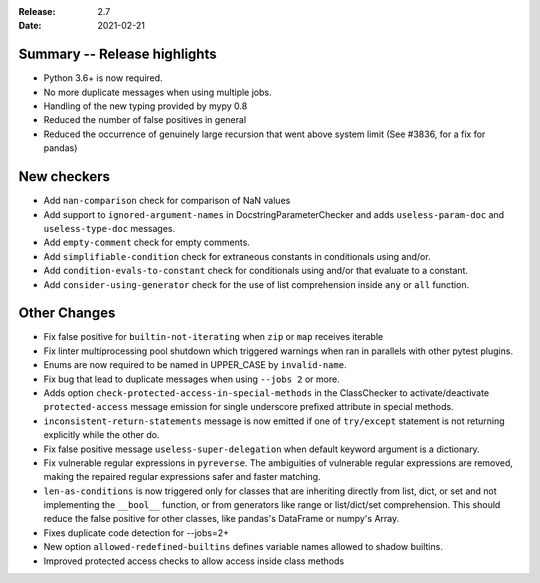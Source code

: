 :Release: 2.7
:Date: 2021-02-21

Summary -- Release highlights
=============================

* Python 3.6+ is now required.
* No more duplicate messages when using multiple jobs.
* Handling of the new typing provided by mypy 0.8
* Reduced the number of false positives in general
* Reduced the occurrence of genuinely large recursion that went above system limit (See #3836, for a fix for pandas)

New checkers
============

* Add ``nan-comparison`` check for comparison of NaN values

* Add support to ``ignored-argument-names`` in DocstringParameterChecker and
  adds ``useless-param-doc`` and ``useless-type-doc`` messages.

* Add ``empty-comment`` check for empty comments.

* Add ``simplifiable-condition`` check for extraneous constants in conditionals using and/or.

* Add ``condition-evals-to-constant`` check for conditionals using and/or that evaluate to a constant.

* Add ``consider-using-generator`` check for the use of list comprehension inside ``any`` or ``all`` function.

Other Changes
=============

* Fix false positive for ``builtin-not-iterating`` when ``zip`` or ``map`` receives iterable

* Fix linter multiprocessing pool shutdown which triggered warnings when ran in parallels with other pytest plugins.

* Enums are now required to be named in UPPER_CASE by ``invalid-name``.

* Fix bug that lead to duplicate messages when using ``--jobs 2`` or more.

* Adds option ``check-protected-access-in-special-methods`` in the ClassChecker to activate/deactivate
  ``protected-access`` message emission for single underscore prefixed attribute in special methods.

* ``inconsistent-return-statements`` message is now emitted if one of ``try/except`` statement
  is not returning explicitly while the other do.

* Fix false positive message ``useless-super-delegation`` when default keyword argument is a dictionary.

* Fix vulnerable regular expressions in ``pyreverse``. The ambiguities of vulnerable regular expressions are removed, making the repaired regular expressions safer and faster matching.

* ``len-as-conditions`` is now triggered only for classes that are inheriting directly from list, dict, or set and not implementing the ``__bool__`` function, or from generators like range or list/dict/set comprehension. This should reduce the false positive for other classes, like pandas's DataFrame or numpy's Array.

* Fixes duplicate code detection for --jobs=2+

* New option ``allowed-redefined-builtins`` defines variable names allowed to shadow builtins.

* Improved protected access checks to allow access inside class methods
